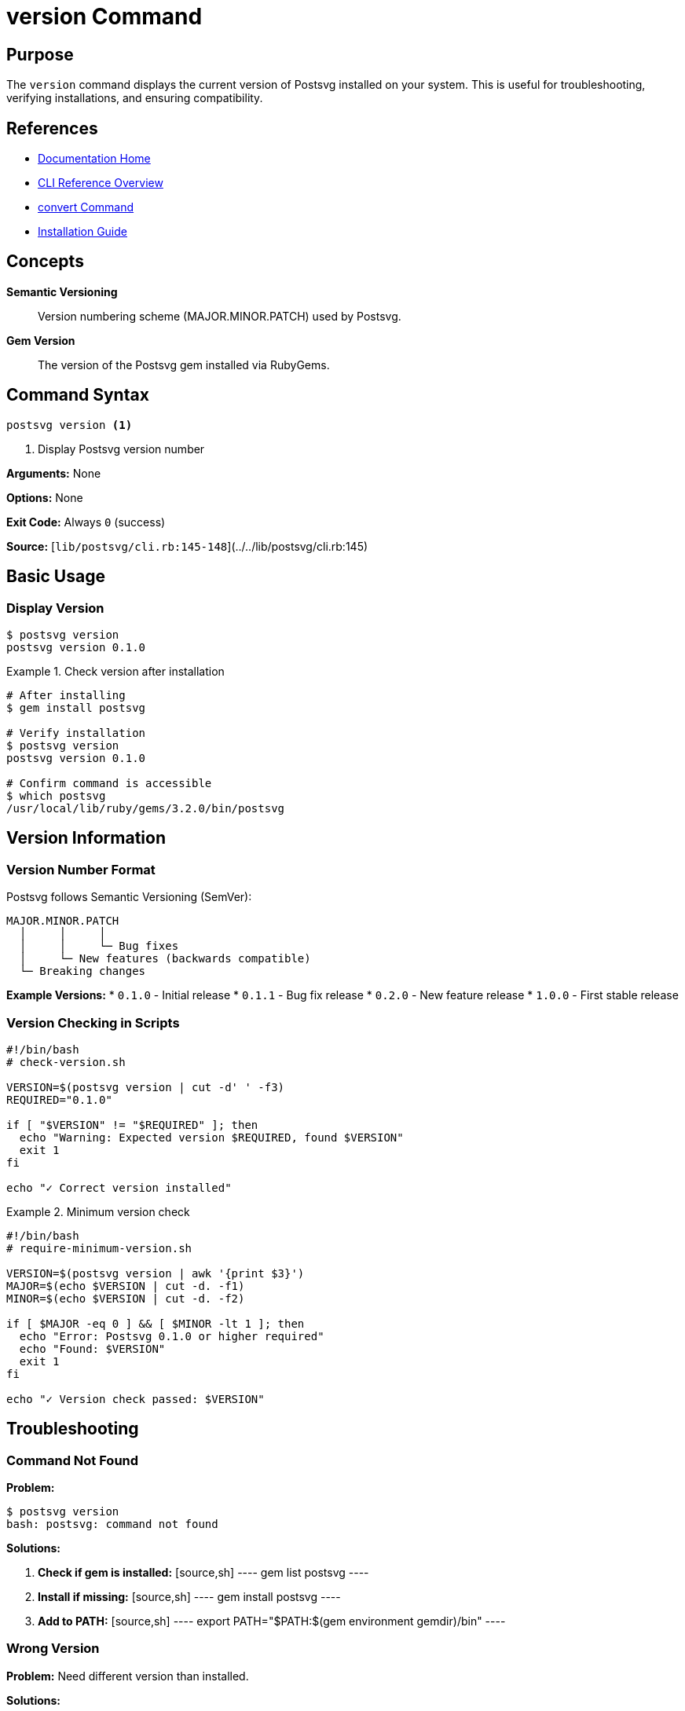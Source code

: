 = version Command
:page-nav_order: 4
:page-parent: CLI Reference

== Purpose

The `version` command displays the current version of Postsvg installed on your system. This is useful for troubleshooting, verifying installations, and ensuring compatibility.

== References

* link:../index.adoc[Documentation Home]
* link:../cli-reference.adoc[CLI Reference Overview]
* link:convert-command.adoc[convert Command]
* link:../getting-started/installation.adoc[Installation Guide]

== Concepts

**Semantic Versioning**:: Version numbering scheme (MAJOR.MINOR.PATCH) used by Postsvg.

**Gem Version**:: The version of the Postsvg gem installed via RubyGems.

## Command Syntax

[source,sh]
----
postsvg version <1>
----
<1> Display Postsvg version number

**Arguments:** None

**Options:** None

**Exit Code:** Always `0` (success)

**Source:**
[`lib/postsvg/cli.rb:145-148`](../../lib/postsvg/cli.rb:145)

== Basic Usage

=== Display Version

[source,sh]
----
$ postsvg version
postsvg version 0.1.0
----

.Check version after installation
[example]
====
[source,sh]
----
# After installing
$ gem install postsvg

# Verify installation
$ postsvg version
postsvg version 0.1.0

# Confirm command is accessible
$ which postsvg
/usr/local/lib/ruby/gems/3.2.0/bin/postsvg
----
====

== Version Information

=== Version Number Format

Postsvg follows Semantic Versioning (SemVer):

[source]
----
MAJOR.MINOR.PATCH
  │     │     │
  │     │     └─ Bug fixes
  │     └─ New features (backwards compatible)
  └─ Breaking changes
----

**Example Versions:**
* `0.1.0` - Initial release
* `0.1.1` - Bug fix release
* `0.2.0` - New feature release
* `1.0.0` - First stable release

=== Version Checking in Scripts

[source,sh]
----
#!/bin/bash
# check-version.sh

VERSION=$(postsvg version | cut -d' ' -f3)
REQUIRED="0.1.0"

if [ "$VERSION" != "$REQUIRED" ]; then
  echo "Warning: Expected version $REQUIRED, found $VERSION"
  exit 1
fi

echo "✓ Correct version installed"
----

.Minimum version check
[example]
====
[source,sh]
----
#!/bin/bash
# require-minimum-version.sh

VERSION=$(postsvg version | awk '{print $3}')
MAJOR=$(echo $VERSION | cut -d. -f1)
MINOR=$(echo $VERSION | cut -d. -f2)

if [ $MAJOR -eq 0 ] && [ $MINOR -lt 1 ]; then
  echo "Error: Postsvg 0.1.0 or higher required"
  echo "Found: $VERSION"
  exit 1
fi

echo "✓ Version check passed: $VERSION"
----
====

## Troubleshooting

=== Command Not Found

**Problem:**
[source]
----
$ postsvg version
bash: postsvg: command not found
----

**Solutions:**

1. **Check if gem is installed:**
   [source,sh]
   ----
   gem list postsvg
   ----

2. **Install if missing:**
   [source,sh]
   ----
   gem install postsvg
   ----

3. **Add to PATH:**
   [source,sh]
   ----
   export PATH="$PATH:$(gem environment gemdir)/bin"
   ----

=== Wrong Version

**Problem:**
Need different version than installed.

**Solutions:**

1. **Check installed versions:**
   [source,sh]
   ----
   gem list postsvg
   ----

2. **Install specific version:**
   [source,sh]
   ----
   gem install postsvg -v '0.2.0'
   ----

3. **Update to latest:**
   [source,sh]
   ----
   gem update postsvg
   ----

4. **Uninstall old versions:**
   [source,sh]
   ----
   gem uninstall postsvg --version '0.1.0'
   ----

== Usage Examples

=== System Information Script

[source,sh]
----
#!/bin/bash
# system-info.sh

echo "System Information for Postsvg"
echo "=============================="
echo "Postsvg version: $(postsvg version | awk '{print $3}')"
echo "Ruby version: $(ruby -v)"
echo "Gem directory: $(gem environment gemdir)"
echo "Install location: $(which postsvg)"
echo "=============================="
----

=== Compatibility Check

[source,sh]
----
#!/bin/bash
# compat-check.sh

PS_VERSION=$(postsvg version | awk '{print $3}')
RUBY_VERSION=$(ruby -e 'puts RUBY_VERSION')

echo "Environment Check:"
echo "  Postsvg: $PS_VERSION"
echo "  Ruby: $RUBY_VERSION"

# Check Ruby version >= 2.7
RUBY_MAJOR=$(echo $RUBY_VERSION | cut -d. -f1)
RUBY_MINOR=$(echo $RUBY_VERSION | cut -d. -f2)

if [ $RUBY_MAJOR -lt 2 ] || ([ $RUBY_MAJOR -eq 2 ] && [ $RUBY_MINOR -lt 7 ]); then
  echo "✗ Ruby 2.7 or higher required"
  exit 1
fi

echo "✓ Environment compatible"
----

=== Version in Help

The version is also shown in help output:

[source,sh]
----
$ postsvg help
Commands:
  postsvg batch INPUT_DIR [OUTPUT_DIR]  # Convert all PS/EPS files in a directory
  postsvg check FILES                   # Validate PostScript/EPS files
  postsvg convert INPUT [OUTPUT]        # Convert PostScript/EPS file to SVG
  postsvg help [COMMAND]                # Describe available commands...
  postsvg version                       # Show version

$ postsvg --version
postsvg version 0.1.0
----

== Related Information

=== Gem Information

Get more details about the Postsvg gem:

[source,sh]
----
# Gem info
$ gem info postsvg

# All versions installed
$ gem list postsvg

# Gem specification
$ gem specification postsvg

# Gem dependencies
$ gem dependency postsvg
----

=== Version in Ruby Code

Access version programmatically:

[source,ruby]
----
require 'postsvg'

puts Postsvg::VERSION
# Output: 0.1.0
----

## Next Steps

* Return to link:../index.adoc[Documentation Home]
* Review link:convert-command.adoc[convert command]
* See link:batch-command.adoc[batch command]
* Check link:check-command.adoc[check command]

== Bibliography

* link:../getting-started/installation.adoc[Installation Guide]
* link:https://semver.org/[Semantic Versioning Specification]
* link:https://rubygems.org/gems/postsvg[Postsvg on RubyGems]